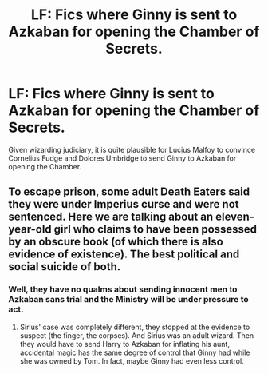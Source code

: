 #+TITLE: LF: Fics where Ginny is sent to Azkaban for opening the Chamber of Secrets.

* LF: Fics where Ginny is sent to Azkaban for opening the Chamber of Secrets.
:PROPERTIES:
:Score: 5
:DateUnix: 1581177963.0
:DateShort: 2020-Feb-08
:FlairText: Request
:END:
Given wizarding judiciary, it is quite plausible for Lucius Malfoy to convince Cornelius Fudge and Dolores Umbridge to send Ginny to Azkaban for opening the Chamber.


** To escape prison, some adult Death Eaters said they were under Imperius curse and were not sentenced. Here we are talking about an eleven-year-old girl who claims to have been possessed by an obscure book (of which there is also evidence of existence). The best political and social suicide of both.
:PROPERTIES:
:Author: NathemaBlackmoon
:Score: 4
:DateUnix: 1581239007.0
:DateShort: 2020-Feb-09
:END:

*** Well, they have no qualms about sending innocent men to Azkaban sans trial and the Ministry will be under pressure to act.
:PROPERTIES:
:Score: 3
:DateUnix: 1581240191.0
:DateShort: 2020-Feb-09
:END:

**** Sirius' case was completely different, they stopped at the evidence to suspect (the finger, the corpses). And Sirius was an adult wizard. Then they would have to send Harry to Azkaban for inflating his aunt, accidental magic has the same degree of control that Ginny had while she was owned by Tom. In fact, maybe Ginny had even less control.
:PROPERTIES:
:Author: NathemaBlackmoon
:Score: 2
:DateUnix: 1581250054.0
:DateShort: 2020-Feb-09
:END:
